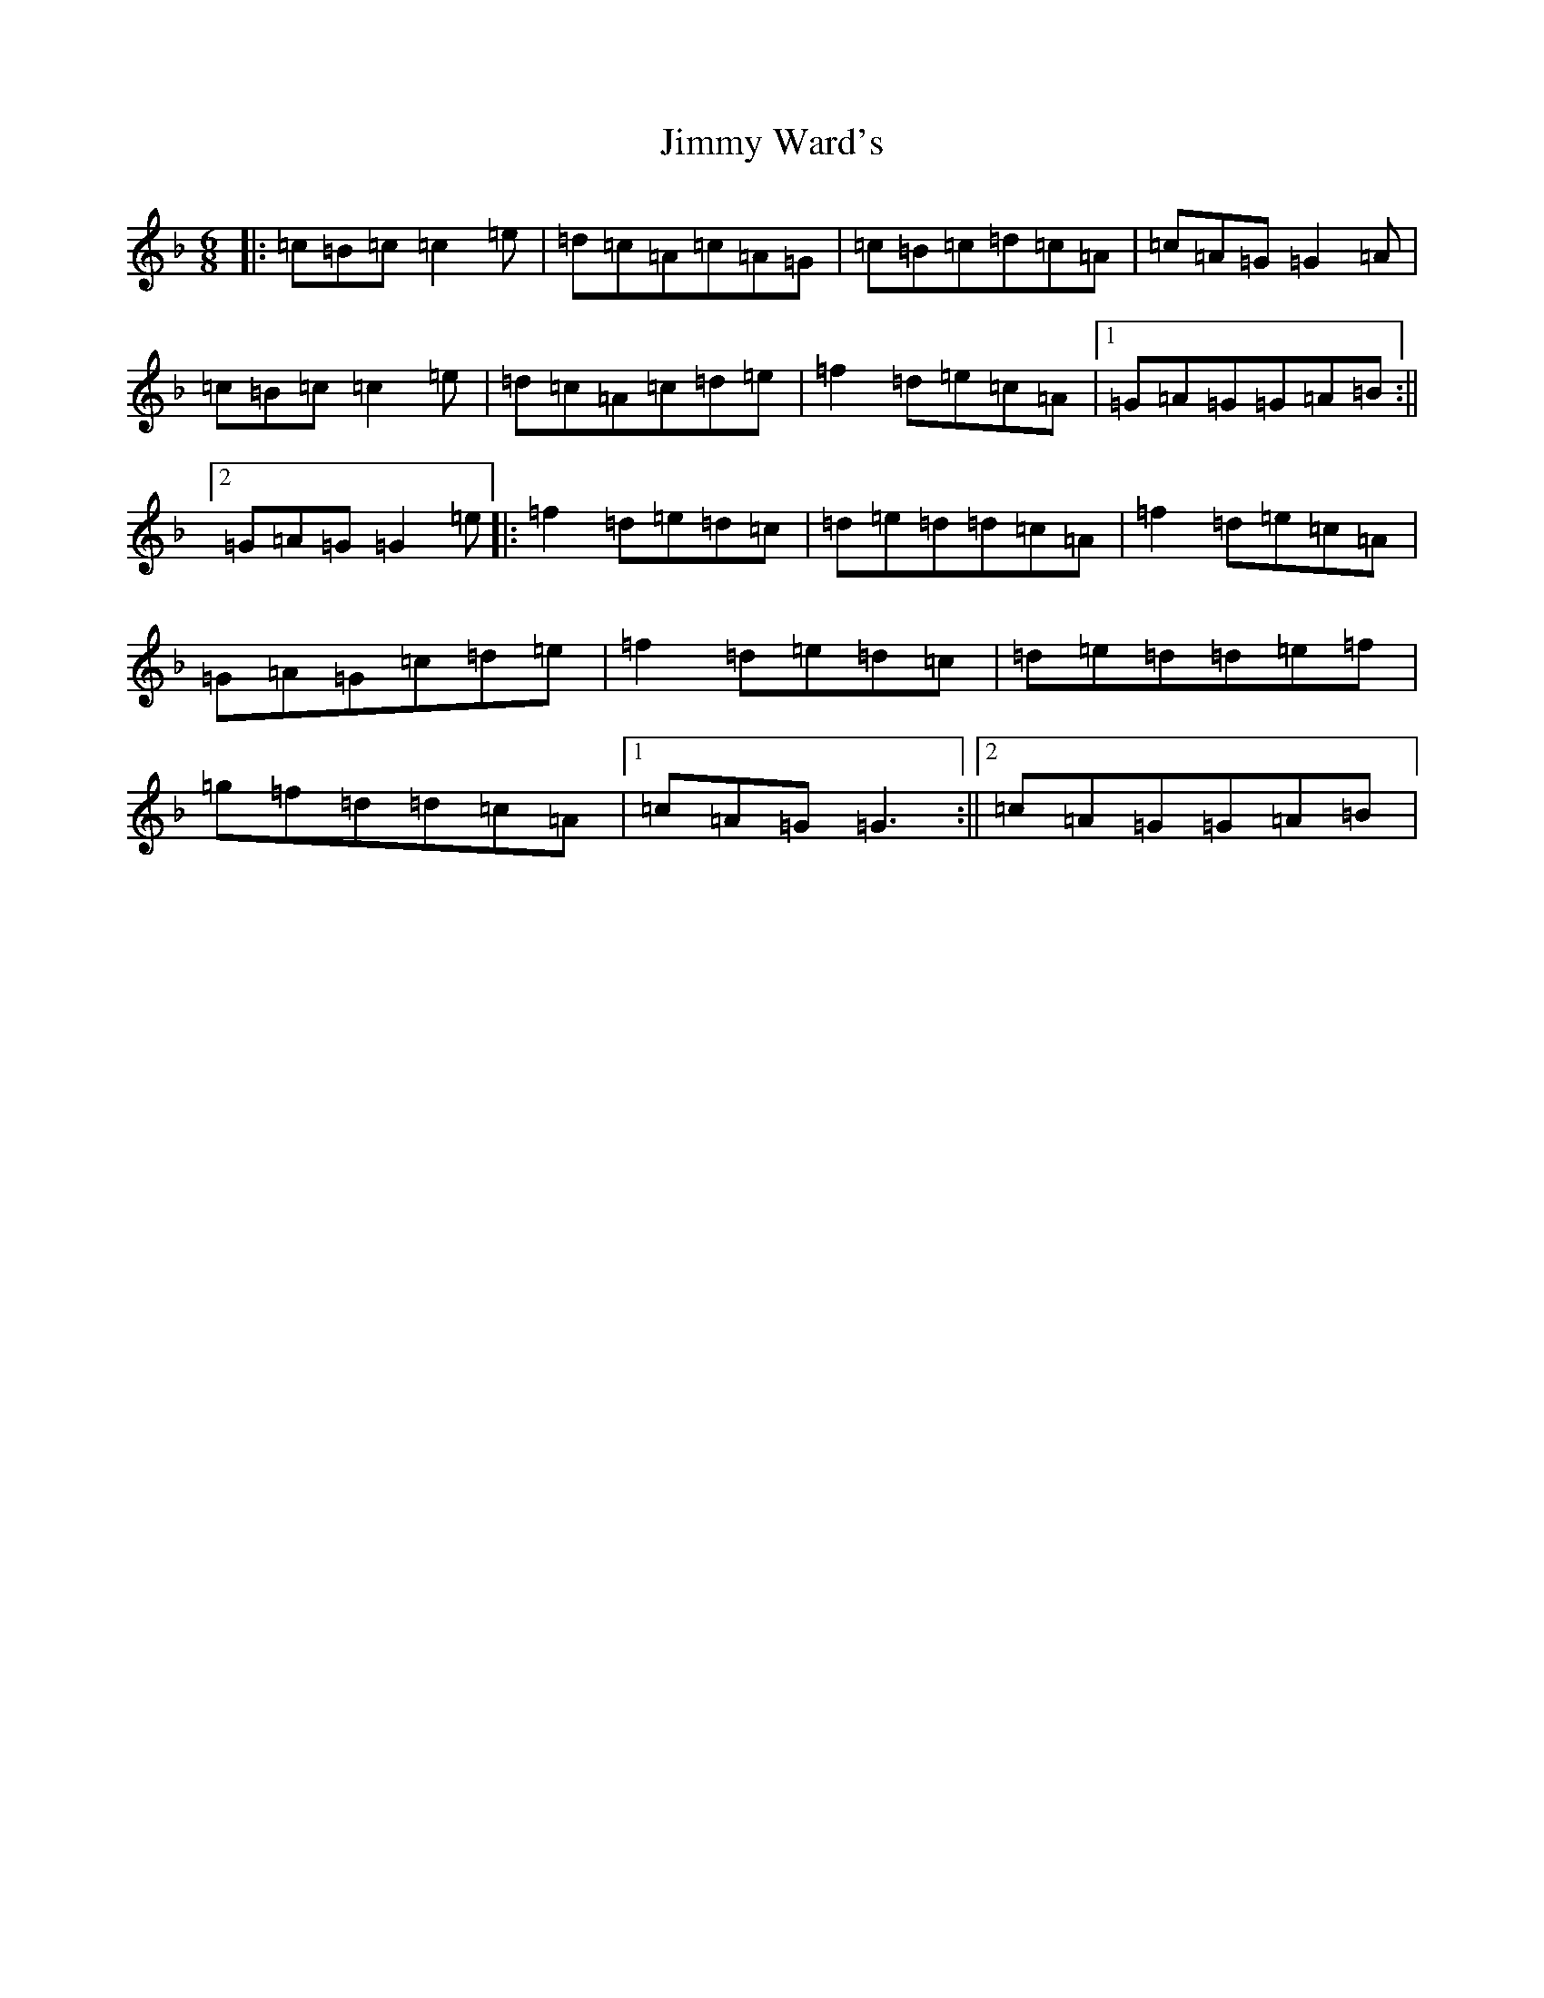 X: 10455
T: Jimmy Ward's
S: https://thesession.org/tunes/793#setting25336
Z: D Mixolydian
R: jig
M:6/8
L:1/8
K: C Mixolydian
|:=c=B=c=c2=e|=d=c=A=c=A=G|=c=B=c=d=c=A|=c=A=G=G2=A|=c=B=c=c2=e|=d=c=A=c=d=e|=f2=d=e=c=A|1=G=A=G=G=A=B:||2=G=A=G=G2=e|:=f2=d=e=d=c|=d=e=d=d=c=A|=f2=d=e=c=A|=G=A=G=c=d=e|=f2=d=e=d=c|=d=e=d=d=e=f|=g=f=d=d=c=A|1=c=A=G=G3:||2=c=A=G=G=A=B|